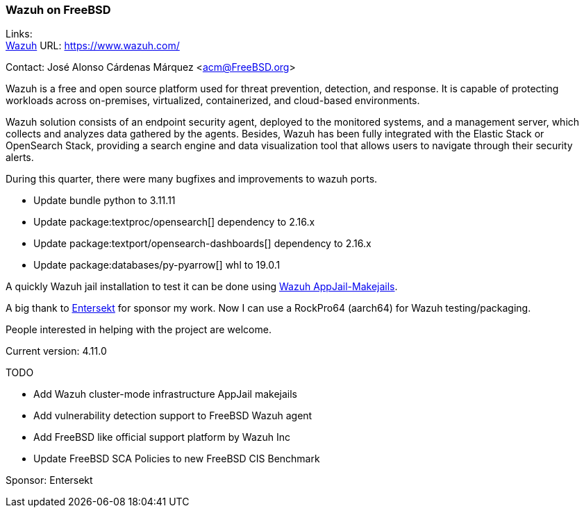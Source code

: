 === Wazuh on FreeBSD

Links: +
link:https://www.wazuh.com/[Wazuh] URL: link:https://www.wazuh.com/[] +

Contact: José Alonso Cárdenas Márquez <acm@FreeBSD.org>

Wazuh is a free and open source platform used for threat prevention, detection, and response.
It is capable of protecting workloads across on-premises, virtualized, containerized, and cloud-based environments.

Wazuh solution consists of an endpoint security agent, deployed to the monitored systems, and a management server, which collects and analyzes data gathered by the agents.
Besides, Wazuh has been fully integrated with the Elastic Stack or OpenSearch Stack, providing a search engine and data visualization tool that allows users to navigate through their security alerts.

During this quarter, there were many bugfixes and improvements to wazuh ports.

- Update bundle python to 3.11.11
- Update package:textproc/opensearch[] dependency to 2.16.x
- Update package:textport/opensearch-dashboards[] dependency to 2.16.x
- Update package:databases/py-pyarrow[] whl to 19.0.1

A quickly Wazuh jail installation to test it can be done using link:https://github.com/AppJail-makejails/wazuh[Wazuh AppJail-Makejails].

A big thank to link:https://www.entersekt.com/[Entersekt] for sponsor my work.
Now I can use a RockPro64 (aarch64) for Wazuh testing/packaging.

People interested in helping with the project are welcome.

Current version: 4.11.0

TODO

* Add Wazuh cluster-mode infrastructure AppJail makejails
* Add vulnerability detection support to FreeBSD Wazuh agent
* Add FreeBSD like official support platform by Wazuh Inc
* Update FreeBSD SCA Policies to new FreeBSD CIS Benchmark

Sponsor: Entersekt
